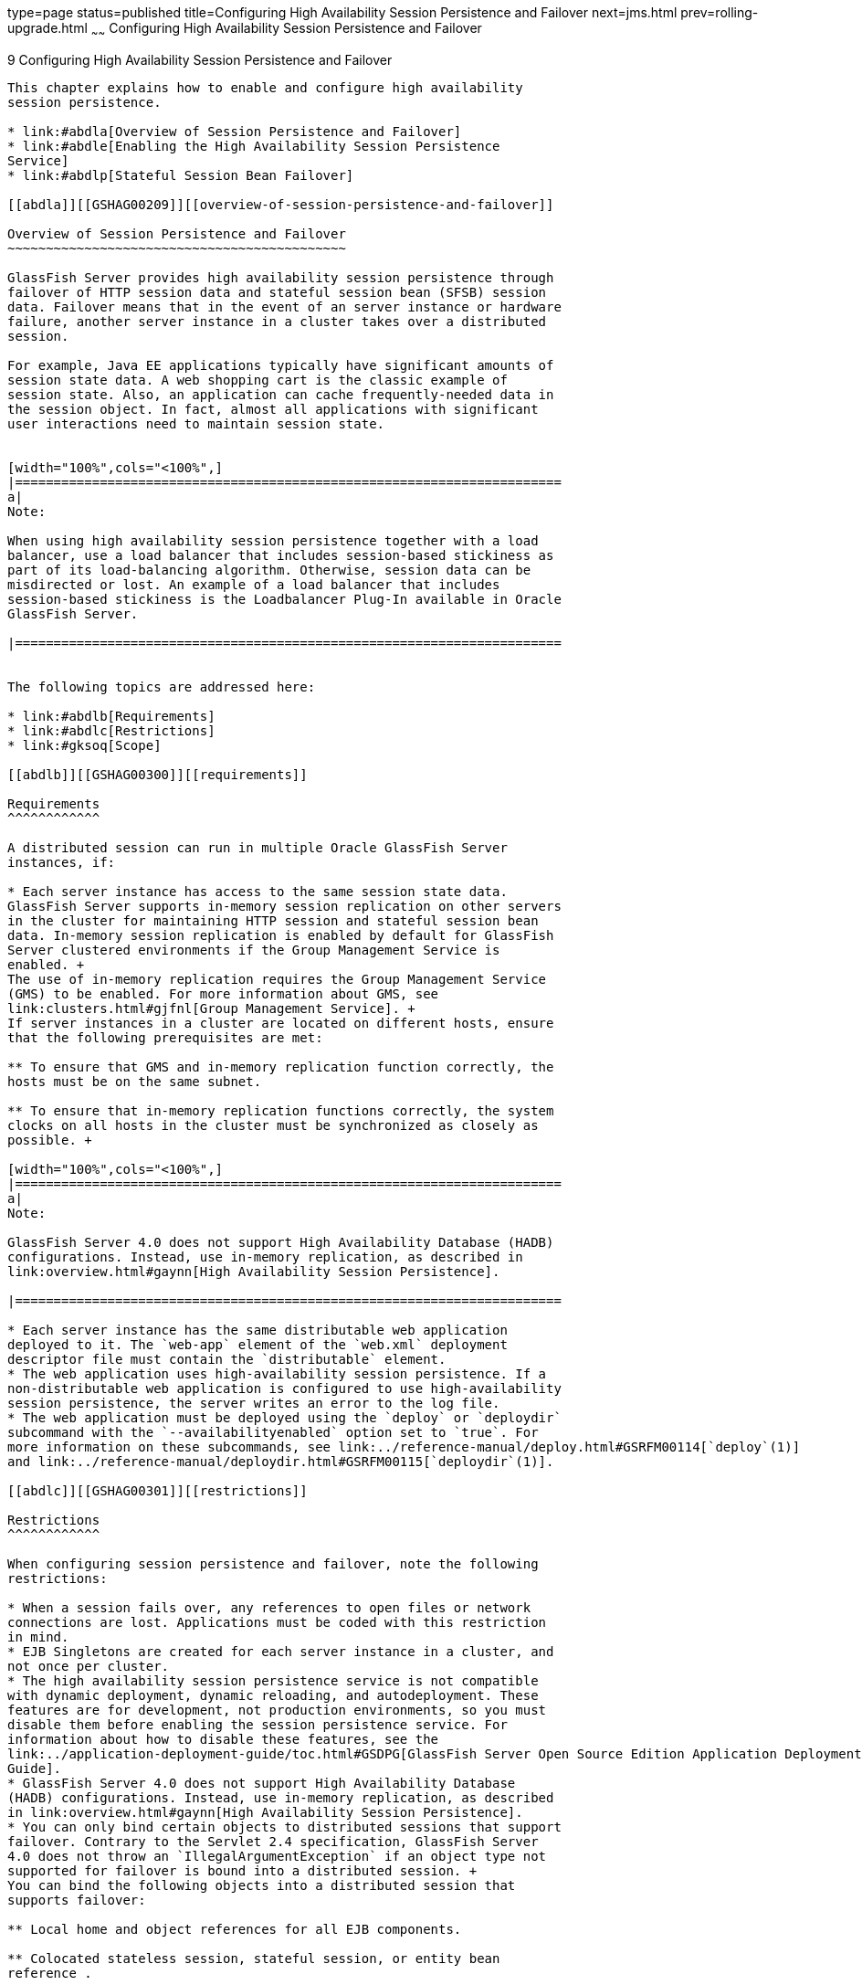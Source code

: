 type=page
status=published
title=Configuring High Availability Session Persistence and Failover
next=jms.html
prev=rolling-upgrade.html
~~~~~~
Configuring High Availability Session Persistence and Failover
==============================================================

[[GSHAG00011]][[abdkz]]


[[configuring-high-availability-session-persistence-and-failover]]
9 Configuring High Availability Session Persistence and Failover
----------------------------------------------------------------

This chapter explains how to enable and configure high availability
session persistence.

* link:#abdla[Overview of Session Persistence and Failover]
* link:#abdle[Enabling the High Availability Session Persistence
Service]
* link:#abdlp[Stateful Session Bean Failover]

[[abdla]][[GSHAG00209]][[overview-of-session-persistence-and-failover]]

Overview of Session Persistence and Failover
~~~~~~~~~~~~~~~~~~~~~~~~~~~~~~~~~~~~~~~~~~~~

GlassFish Server provides high availability session persistence through
failover of HTTP session data and stateful session bean (SFSB) session
data. Failover means that in the event of an server instance or hardware
failure, another server instance in a cluster takes over a distributed
session.

For example, Java EE applications typically have significant amounts of
session state data. A web shopping cart is the classic example of
session state. Also, an application can cache frequently-needed data in
the session object. In fact, almost all applications with significant
user interactions need to maintain session state.


[width="100%",cols="<100%",]
|=======================================================================
a|
Note:

When using high availability session persistence together with a load
balancer, use a load balancer that includes session-based stickiness as
part of its load-balancing algorithm. Otherwise, session data can be
misdirected or lost. An example of a load balancer that includes
session-based stickiness is the Loadbalancer Plug-In available in Oracle
GlassFish Server.

|=======================================================================


The following topics are addressed here:

* link:#abdlb[Requirements]
* link:#abdlc[Restrictions]
* link:#gksoq[Scope]

[[abdlb]][[GSHAG00300]][[requirements]]

Requirements
^^^^^^^^^^^^

A distributed session can run in multiple Oracle GlassFish Server
instances, if:

* Each server instance has access to the same session state data.
GlassFish Server supports in-memory session replication on other servers
in the cluster for maintaining HTTP session and stateful session bean
data. In-memory session replication is enabled by default for GlassFish
Server clustered environments if the Group Management Service is
enabled. +
The use of in-memory replication requires the Group Management Service
(GMS) to be enabled. For more information about GMS, see
link:clusters.html#gjfnl[Group Management Service]. +
If server instances in a cluster are located on different hosts, ensure
that the following prerequisites are met:

** To ensure that GMS and in-memory replication function correctly, the
hosts must be on the same subnet.

** To ensure that in-memory replication functions correctly, the system
clocks on all hosts in the cluster must be synchronized as closely as
possible. +

[width="100%",cols="<100%",]
|=======================================================================
a|
Note:

GlassFish Server 4.0 does not support High Availability Database (HADB)
configurations. Instead, use in-memory replication, as described in
link:overview.html#gaynn[High Availability Session Persistence].

|=======================================================================

* Each server instance has the same distributable web application
deployed to it. The `web-app` element of the `web.xml` deployment
descriptor file must contain the `distributable` element.
* The web application uses high-availability session persistence. If a
non-distributable web application is configured to use high-availability
session persistence, the server writes an error to the log file.
* The web application must be deployed using the `deploy` or `deploydir`
subcommand with the `--availabilityenabled` option set to `true`. For
more information on these subcommands, see link:../reference-manual/deploy.html#GSRFM00114[`deploy`(1)]
and link:../reference-manual/deploydir.html#GSRFM00115[`deploydir`(1)].

[[abdlc]][[GSHAG00301]][[restrictions]]

Restrictions
^^^^^^^^^^^^

When configuring session persistence and failover, note the following
restrictions:

* When a session fails over, any references to open files or network
connections are lost. Applications must be coded with this restriction
in mind.
* EJB Singletons are created for each server instance in a cluster, and
not once per cluster.
* The high availability session persistence service is not compatible
with dynamic deployment, dynamic reloading, and autodeployment. These
features are for development, not production environments, so you must
disable them before enabling the session persistence service. For
information about how to disable these features, see the
link:../application-deployment-guide/toc.html#GSDPG[GlassFish Server Open Source Edition Application Deployment
Guide].
* GlassFish Server 4.0 does not support High Availability Database
(HADB) configurations. Instead, use in-memory replication, as described
in link:overview.html#gaynn[High Availability Session Persistence].
* You can only bind certain objects to distributed sessions that support
failover. Contrary to the Servlet 2.4 specification, GlassFish Server
4.0 does not throw an `IllegalArgumentException` if an object type not
supported for failover is bound into a distributed session. +
You can bind the following objects into a distributed session that
supports failover:

** Local home and object references for all EJB components.

** Colocated stateless session, stateful session, or entity bean
reference .

** Distributed stateless session, stateful session, or entity bean
reference.

** JNDI Context for `InitialContext` and `java:comp/env`.

** `UserTransaction` objects. However, if the instance that fails is
never restarted, any prepared global transactions are lost and might not
be correctly rolled back or committed.

** Serializable Java types.
* You cannot bind the following object types into sessions that support
failover:

** JDBC DataSource

** Java Message Service (JMS) `ConnectionFactory` and `Destination`
objects

** JavaMail Session

** Connection Factory

** Administered Objects

** Web service reference +
In general, for these objects, failover will not work. However, failover
might work in some cases, if for example the object is serializable.

[[gksoq]][[GSHAG00302]][[scope]]

Scope
^^^^^

The availability service can be enabled for the following scopes,
ranging from highest to lowest:

* Cluster
* Standalone server instance (not part of a cluster)
* Web, EJB, or JMS container in a cluster
* Application
* Standalone Web, EJB, or JMS module
* Individual Stateful Session Bean (SFSB)

In general, enabling or disabling availability session persistence for a
cluster or container involves setting the boolean `availability-service`
property to `true` or `false` by means of the `asadmin set` subcommand.
The availability service is enabled by default for GlassFish Server
clusters and all Web, EJB, and JMS containers running in a cluster.

The value set for the `availability-service` property is inherited by
all child objects running in a given cluster or container unless the
value is explicitly overridden at the individual module or application
level. For example, if the `availability-service` property is set to
`true` for an EJB container, the availability service will be enabled by
default for all EJB modules running in that container.

Conversely, to enable availability at a given scope, you must enable it
at all higher levels as well. For example, to enable availability at the
application level, you must also enable it at the cluster or server
instance and container levels.

[[abdle]][[GSHAG00210]][[enabling-the-high-availability-session-persistence-service]]

Enabling the High Availability Session Persistence Service
~~~~~~~~~~~~~~~~~~~~~~~~~~~~~~~~~~~~~~~~~~~~~~~~~~~~~~~~~~

This section explains how to configure and enable the high availability
session persistence service.

* link:#abdlf[To Enable Availability for a Cluster, Standalone Instance
or Container]
* link:#abdll[Configuring Availability for Individual Web Applications]
* link:#gkwqu[Configuring Replication and Multi-Threaded Concurrent
Access to `HttpSessions`]
* link:#abdln[Using Single Sign-on with Session Failover]
* link:#gkyyl[Using Coherence*Web for HTTP Session Persistence]

[[abdlf]][[GSHAG00154]][[to-enable-availability-for-a-cluster-standalone-instance-or-container]]

To Enable Availability for a Cluster, Standalone Instance or Container
^^^^^^^^^^^^^^^^^^^^^^^^^^^^^^^^^^^^^^^^^^^^^^^^^^^^^^^^^^^^^^^^^^^^^^

This procedure explains how to enable high availability for a cluster as
a whole, or for Web, EJB, or JMS containers that run in a cluster, or
for a standalone server instance that is not part of a cluster.

1.  Create a GlassFish Server cluster. +
For more information, see link:clusters.html#gkqdm[To Create a Cluster].
2.  Set up load balancing for the cluster. +
For instructions, see link:http-load-balancing.html#abdgx[Setting Up HTTP
Load Balancing].
3.  Verify that the cluster and all instances within the cluster for
which you want to enable availability is running. +
These steps are also necessary when enabling availability for a Web,
EJB, or JMS container running in a cluster. The cluster and all
instances in the cluster for which you want to enable availability must
be running.
1.  Verify that the cluster is running. +
[source,oac_no_warn]
----
asadmin> list-clusters
----
A list of clusters and their status (running, not running) is displayed.
If the cluster for which you want to enable availability is not running,
you can start it with the following command: +
[source,oac_no_warn]
----
asadmin> start-cluster cluster-name
----
2.  Verify that all instances in the cluster are running. +
[source,oac_no_warn]
----
asadmin> list-instances
----
A list of instances and their status is displayed. If the instances for
which you want to enable availability are not running, you can start
them by using the following command for each instance: +
[source,oac_no_warn]
----
asadmin> start-instance instance-name
----
4.  Use one of the following `asadmin` olink:GSRFM00226[`set`]
subcommands to enable availability for a specific cluster, or for a
specific Web, EJB, or JMS container.
* For a cluster as a whole +
[source,oac_no_warn]
----
asadmin> set cluster-name-config.availability-service.availability-enabled=true
----
For example, for a cluster named `c1`: +
[source,oac_no_warn]
----
asadmin> set c1-config.availability-service.availability-enabled=true
----
* For the Web container in a cluster +
[source,oac_no_warn]
----
asadmin> set cluster-name-config.availability-service \
.web-container-availability.availability-enabled=true
----
* For the EJB container in a cluster +
[source,oac_no_warn]
----
asadmin> set cluster-name-config.availability-service \
.ejb-container-availability.availability-enabled=true
----
* For the JMS container in a cluster +
[source,oac_no_warn]
----
asadmin> set cluster-name-config.availability-service \
.jms-availability.availability-enabled=true
----
* For a standalone server instance (not part of a cluster) +
[source,oac_no_warn]
----
asadmin> set instance-name-config.availability-service.availability-enabled=true
----
5.  Restart the standalone server instance or each server instance in
the cluster.
6.  Enable availability for any SFSB that requires it. +
Select methods for which checkpointing the session state is necessary.
For more information, see link:#abdlu[Configuring Availability for an
Individual Bean].
7.  Make each web module distributable if you want it to be highly
available. +
For more information, see "link:../application-deployment-guide/deploying-applications.html#GSDPG00067[Web Module Deployment
Guidelines]" in GlassFish Server Open Source Edition Application
Deployment Guide.
8.  Enable availability for individual applications, web modules, or EJB
modules during deployment. +
See the links below for instructions.

[[GSHAG430]]

See Also

* link:#abdll[Configuring Availability for Individual Web Applications]
* link:#abdln[Using Single Sign-on with Session Failover]

[[abdll]][[GSHAG00303]][[configuring-availability-for-individual-web-applications]]

Configuring Availability for Individual Web Applications
^^^^^^^^^^^^^^^^^^^^^^^^^^^^^^^^^^^^^^^^^^^^^^^^^^^^^^^^

To enable and configure availability for an individual web application,
edit the application deployment descriptor file, `glassfish-web.xml`.
The settings in an application's deployment descriptor override the web
container's availability settings.

The `session-manager` element's `persistence-type` attribute determines
the type of session persistence an application uses. It must be set to
`replicated` to enable high availability session persistence.

[[abdlm]][[GSHAG00247]][[example]]

Example
+++++++

[source,oac_no_warn]
----
<glassfish-web-app> ...
  <session-config>
    <session-manager persistence-type="replicated">
      <manager-properties>
        <property name="persistenceFrequency" value="web-method" />
      </manager-properties>
      <store-properties>
        <property name="persistenceScope" value="session" />
      </store-properties>
    </session-manager> ...
</session-config> ...
----

[[gkwqu]][[GSHAG00304]][[configuring-replication-and-multi-threaded-concurrent-access-to-httpsessions]]

Configuring Replication and Multi-Threaded Concurrent Access to
`HttpSessions`
^^^^^^^^^^^^^^^^^^^^^^^^^^^^^^^^^^^^^^^^^^^^^^^^^^^^^^^^^^^^^^^^^^^^^^^^^^^^^^

If you are using Memory Replication and your web application involves
multiple client threads concurrently accessing the same session ID, then
you may experience session loss even without any instance failure. The
problem is that the GlassFish Server 4.0 memory replication framework
makes use of session versioning. This feature was designed with the more
traditional HTTP request/response communication model in mind.

However, for some types of applications, the traditional
request/response model does not work. Examples include many Ajax-related
frameworks and the use of Frames. Another example is when a page
includes many static resources, such as JPG files. In these situations,
most browsers will optimize the loading of these resources by using
multiple parallel connections, each of which is handled by a separate
request processing thread. If the application has already established a
session, then this will also involve more than one thread at a time
accessing a single `HttpSession`.

The solution in such cases is to use the `relaxVersionSemantics`
property in the `glassfish-web.xml` deployment descriptor file for the
application. This enables the web container to return for each
requesting thread whatever version of the session that is in the active
cache regardless of the version number. This is critical when multiple
threads are interacting in an essentially non-deterministic fashion with
the container.

[[gkwrj]][[GSHAG00248]][[example-1]]

Example
+++++++

The following is an example snippet from a `glassfish-web.xml` file that
illustrates where to add the `relaxVersionSemantics` property.

[source,oac_no_warn]
----
<glassfish-web-app>
  <session-config>
    <session-manager persistence-type="replicated">
      <manager-properties>
    <property name="relaxCacheVersionSemantics" value="true"/>
      </manager-properties>
    </session-manager>
  </session-config>

.....
</glassfish-web-app>
----

[[abdln]][[GSHAG00305]][[using-single-sign-on-with-session-failover]]

Using Single Sign-on with Session Failover
^^^^^^^^^^^^^^^^^^^^^^^^^^^^^^^^^^^^^^^^^^

In a single application server instance, once a user is authenticated by
an application, the user is not required to re-authenticate individually
to other applications running on the same instance. This is called
single sign-on.

For this feature to continue to work even when an HTTP session fails
over to another instance in a cluster, single sign-on information must
be persisted using in-memory replication. To persist single sign-on
information, first, enable availability for the server instance and the
web container, then enable single-sign-on state failover.

You can enable single sign-on state failover by using the `asadmin set`
command to set the configuration's
`availability-service.web-container-availability.sso-failover-enabled`
property to true.

For example, use the `set` command as follows, where `config1` is the
configuration name:

[source,oac_no_warn]
----
asadmin> set config1.availability-service.web-container-availability. \
sso-failover-enabled="true"
----

[[abdlo]][[GSHAG00249]][[single-sign-on-groups]]

Single Sign-On Groups
+++++++++++++++++++++

Applications that can be accessed through a single name and password
combination constitute a single sign-on group. For HTTP sessions
corresponding to applications that are part of a single sign-on group,
if one of the sessions times out, other sessions are not invalidated and
continue to be available. This is because time out of one session should
not affect the availability of other sessions.

As a corollary of this behavior, if a session times out and you try to
access the corresponding application from the same browser window that
was running the session, you are not required to authenticate again.
However, a new session is created.

Take the example of a shopping cart application that is a part of a
single sign-on group with two other applications. Assume that the
session time out value for the other two applications is higher than the
session time out value for the shopping cart application. If your
session for the shopping cart application times out and you try to run
the shopping cart application from the same browser window that was
running the session, you are not required to authenticate again.
However, the previous shopping cart is lost, and you have to create a
new shopping cart. The other two applications continue to run as usual
even though the session running the shopping cart application has timed
out.

Similarly, suppose a session corresponding to any of the other two
applications times out. You are not required to authenticate again while
connecting to the application from the same browser window in which you
were running the session.


[width="100%",cols="<100%",]
|=======================================================================
a|
Note:

This behavior applies only to cases where the session times out. If
single sign-on is enabled and you invalidate one of the sessions using
`HttpSession.invalidate()`, the sessions for all applications belonging
to the single sign-on group are invalidated. If you try to access any
application belonging to the single sign-on group, you are required to
authenticate again, and a new session is created for the client
accessing the application.

|=======================================================================


[[gkyyl]][[GSHAG00306]][[using-coherenceweb-for-http-session-persistence]]

Using Coherence*Web for HTTP Session Persistence
^^^^^^^^^^^^^^^^^^^^^^^^^^^^^^^^^^^^^^^^^^^^^^^^

Built on top of Oracle Coherence, Coherence*Web is an HTTP session
management module dedicated to managing session state in clustered
environments. Starting with Coherence 3.7 and GlassFish Server 4.0,
there is a new feature of Coherence*Web called ActiveCache for
GlassFish. ActiveCache for GlassFish provides Coherence*Web
functionality in web applications deployed on GlassFish Servers. Within
GlassFish Server, Coherence*Web functions as an additional web container
persistence type, named `coherence-web`.

For information about how to configure and deploy Coherence*Web on
GlassFish Server, see
http://download.oracle.com/docs/cd/E18686_01/coh.37/e18690/glassfish.html[Using
Coherence*Web with GlassFish Server]
(`http://docs.oracle.com/cd/E18686_01/coh.37/e18690/glassfish.html`).

[[abdlp]][[GSHAG00211]][[stateful-session-bean-failover]]

Stateful Session Bean Failover
~~~~~~~~~~~~~~~~~~~~~~~~~~~~~~

Stateful session beans (SFSBs) contain client-specific state. There is a
one-to-one relationship between clients and the stateful session beans.
At creation, the EJB container gives each SFSB a unique session ID that
binds it to a client.

An SFSB's state can be saved in a persistent store in case a server
instance fails. The state of an SFSB is saved to the persistent store at
predefined points in its life cycle. This is called

checkpointing. If enabled, checkpointing generally occurs after the bean
completes any transaction, even if the transaction rolls back.

However, if an SFSB participates in a bean-managed transaction, the
transaction might be committed in the middle of the execution of a bean
method. Since the bean's state might be undergoing transition as a
result of the method invocation, this is not an appropriate time to
checkpoint the bean's state. In this case, the EJB container checkpoints
the bean's state at the end of the corresponding method, provided the
bean is not in the scope of another transaction when that method ends.
If a bean-managed transaction spans across multiple methods,
checkpointing is delayed until there is no active transaction at the end
of a subsequent method.

The state of an SFSB is not necessarily transactional and might be
significantly modified as a result of non-transactional business
methods. If this is the case for an SFSB, you can specify a list of
checkpointed methods, as described in link:#abdlw[Specifying Methods to
Be Checkpointed]

If a distributable web application references an SFSB, and the web
application's session fails over, the EJB reference is also failed over.

If an SFSB that uses session persistence is undeployed while the
GlassFish Server instance is stopped, the session data in the
persistence store might not be cleared. To prevent this, undeploy the
SFSB while the GlassFish Server instance is running.

[[abdlq]][[GSHAG00307]][[configuring-availability-for-the-ejb-container]]

Configuring Availability for the EJB Container
^^^^^^^^^^^^^^^^^^^^^^^^^^^^^^^^^^^^^^^^^^^^^^

To enable availability for the EJB container use the `asadmin set`
command to set the following three properties for the configuration:

* `availability-service.ejb-container-availability.availability-enabled`
* `availability-service.ejb-container-availability.sfsb-persistence-type`
* `availability-service.ejb-container-availability.sfsb-ha-persistence-type`

For example, if `config1` is the configuration name, use the following
commands:

[source,oac_no_warn]
----
asadmin> set --user admin --passwordfile password.txt
--host localhost
--port 4849
config1.availability-service.
ejb-container-availability.availability-enabled="true"

asadmin> set --user admin --passwordfile password.txt --host localhost --port
4849
config1.availability-service.
ejb-container-availability.sfsb-persistence-type="file"
asadmin> set --user admin --passwordfile password.txt
--host localhost
--port 4849
config1.availability-service.
ejb-container-availability.sfsb-ha-persistence-type="replicated"
----

[[abdls]][[GSHAG00250]][[configuring-the-sfsb-session-store-when-availability-is-disabled]]

Configuring the SFSB Session Store When Availability Is Disabled
++++++++++++++++++++++++++++++++++++++++++++++++++++++++++++++++

If availability is disabled, the local file system is used for SFSB
state passivation, but not persistence. To change where the SFSB state
is stored, change the Session Store Location setting in the EJB
container. For information about configuring store properties, see the
Administration Console online help.

[[abdlt]][[GSHAG00308]][[configuring-availability-for-an-individual-application-or-ejb-module]]

Configuring Availability for an Individual Application or EJB Module
^^^^^^^^^^^^^^^^^^^^^^^^^^^^^^^^^^^^^^^^^^^^^^^^^^^^^^^^^^^^^^^^^^^^

You can enable SFSB availability for an individual application or EJB
module during deployment:

* If you are deploying with the Administration Console, check the
Availability Enabled checkbox.
* If you are deploying using use the `asadmin deploy` or
`asadmin deploydir` commands, set the `--availabilityenabled` option to
`true`. For more information, see link:../reference-manual/deploy.html#GSRFM00114[`deploy`(1)] and
link:../reference-manual/deploydir.html#GSRFM00115[`deploydir`(1)].

[[abdlu]][[GSHAG00309]][[configuring-availability-for-an-individual-bean]]

Configuring Availability for an Individual Bean
^^^^^^^^^^^^^^^^^^^^^^^^^^^^^^^^^^^^^^^^^^^^^^^

To enable availability and select methods to be checkpointed for an
individual SFSB, use the `glassfish-ejb-jar.xml` deployment descriptor
file.

To enable high availability session persistence, set
`availability-enabled="true"` in the `ejb` element.

[[GSHAG00068]][[fxjqx]]


Example 9-1 Example of an EJB Deployment Descriptor With Availability
Enabled

[source,oac_no_warn]
----
<glassfish-ejb-jar>
    ...
    <enterprise-beans>
        ...
        <ejb availability-enabled="true">
            <ejb-name>MySFSB</ejb-name>
        </ejb>
        ...
    </enterprise-beans>
</glassfish-ejb-jar>
----

[[abdlw]][[GSHAG00310]][[specifying-methods-to-be-checkpointed]]

Specifying Methods to Be Checkpointed
^^^^^^^^^^^^^^^^^^^^^^^^^^^^^^^^^^^^^

If enabled, checkpointing generally occurs after the bean completes any
transaction, even if the transaction rolls back. To specify additional
optional checkpointing of SFSBs at the end of non-transactional business
methods that cause important modifications to the bean's state, use the
`checkpoint-at-end-of-method` element in the `ejb` element of the
`glassfish-ejb-jar.xml` deployment descriptor file.

The non-transactional methods in the `checkpoint-at-end-of-method`
element can be:

* `create()` methods defined in the home interface of the SFSB, if you
want to checkpoint the initial state of the SFSB immediately after
creation
* For SFSBs using container managed transactions only, methods in the
remote interface of the bean marked with the transaction attribute
`TX_NOT_SUPPORTED` or `TX_NEVER`
* For SFSBs using bean managed transactions only, methods in which a
bean managed transaction is neither started nor committed +
Any other methods mentioned in this list are ignored. At the end of
invocation of each of these methods, the EJB container saves the state
of the SFSB to persistent store.


[width="100%",cols="<100%",]
|=======================================================================
a|
Note:

If an SFSB does not participate in any transaction, and if none of its
methods are explicitly specified in the `checkpoint-at-end-of-method`
element, the bean's state is not checkpointed at all even if
`availability-enabled="true"` for this bean.

For better performance, specify a small subset of methods. The methods
should accomplish a significant amount of work or result in important
modification to the bean's state.

|=======================================================================


[[GSHAG00069]][[fxjqg]]


Example 9-2 Example of EJB Deployment Descriptor Specifying Methods
Checkpointing

[source,oac_no_warn]
----
<glassfish-ejb-jar>
    ...
    <enterprise-beans>
        ...
        <ejb availability-enabled="true">
            <ejb-name>ShoppingCartEJB</ejb-name>
            <checkpoint-at-end-of-method>
                <method>
                    <method-name>addToCart</method-name>
                </method>
            </checkpoint-at-end-of-method>
        </ejb>
        ...
    </enterprise-beans>
</glassfish-ejb-jar>
----
